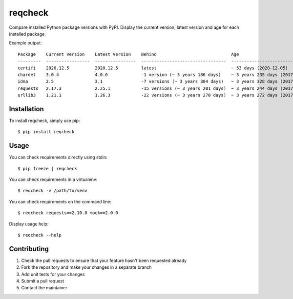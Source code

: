 reqcheck
========

.. image:: https://img.shields.io/pypi/v/reqcheck.svg
    :target: https://pypi.python.org/pypi/reqcheck
    :alt: Latest Version

.. image:: https://travis-ci.org/jaleskovec/reqcheck.svg?branch=master
    :target: https://travis-ci.org/jaleskovec/reqcheck

.. image:: https://coveralls.io/repos/github/jaleskovec/reqcheck/badge.svg
    :target: https://coveralls.io/github/jaleskovec/reqcheck

Compare installed Python package versions with PyPI. Display the current
version, latest version and age for each installed package.

Example output:

::

      Package    Current Version    Latest Version    Behind                             Age
      ---------  -----------------  ----------------  ---------------------------------  -------------------------------
      certifi    2020.12.5          2020.12.5         latest                             ~ 53 days (2020-12-05)
      chardet    3.0.4              4.0.0             -1 version (~ 3 years 186 days)    ~ 3 years 235 days (2017-06-08)
      idna       2.5                3.1               -7 versions (~ 3 years 304 days)   ~ 3 years 328 days (2017-03-07)
      requests   2.17.3             2.25.1            -15 versions (~ 3 years 201 days)  ~ 3 years 244 days (2017-05-29)
      urllib3    1.21.1             1.26.3            -22 versions (~ 3 years 270 days)  ~ 3 years 272 days (2017-05-02)

Installation
------------

To install reqcheck, simply use pip:

::

    $ pip install reqcheck

Usage
-----

You can check requirements directly using stdin:

::

    $ pip freeze | reqcheck

You can check requirements in a virtualenv:

::

    $ reqcheck -v /path/to/venv

You can check requirements on the command line:

::

    $ reqcheck requests==2.10.0 mock==2.0.0

Display usage help:

::

    $ reqcheck --help

Contributing
------------

1. Check the pull requests to ensure that your feature hasn't been
   requested already
2. Fork the repository and make your changes in a separate branch
3. Add unit tests for your changes
4. Submit a pull request
5. Contact the maintainer
